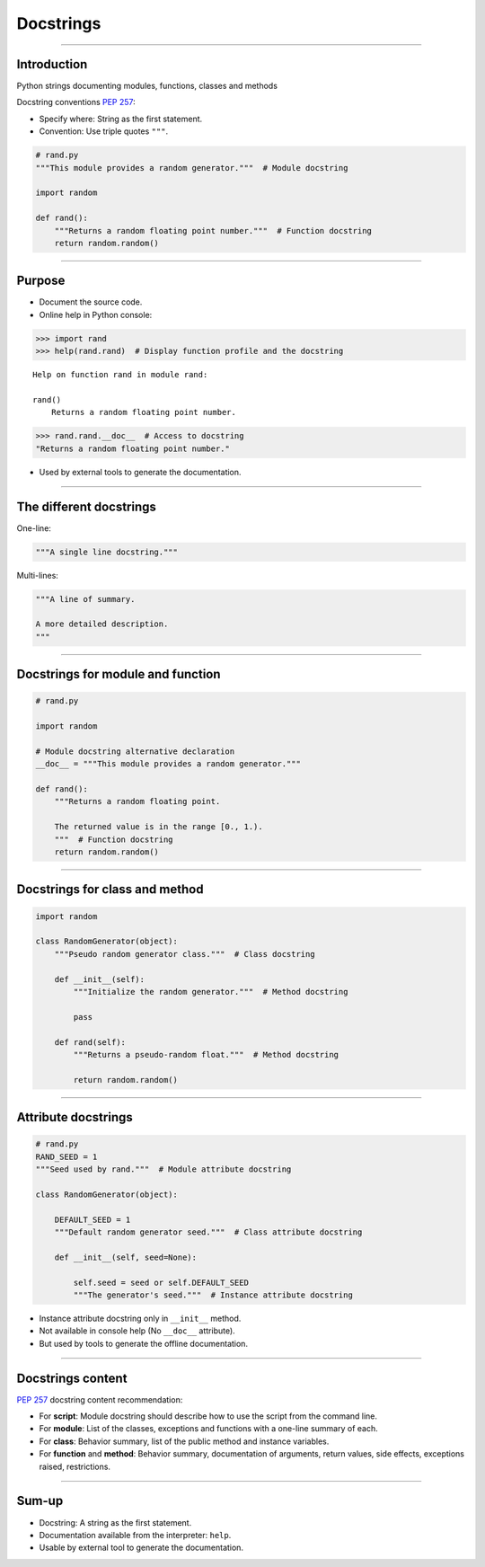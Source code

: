 
Docstrings
----------

\ 

------

Introduction
............

Python strings documenting modules, functions, classes and methods

Docstring conventions `PEP 257 <https://www.python.org/dev/peps/pep-0257/>`_:

- Specify where: String as the first statement.
- Convention: Use triple quotes ``"""``.

.. code-block:: python

   # rand.py
   """This module provides a random generator."""  # Module docstring

   import random

   def rand():
       """Returns a random floating point number."""  # Function docstring
       return random.random()

------

Purpose
.......

- Document the source code.

- Online help in Python console:

.. code-block:: python

  >>> import rand
  >>> help(rand.rand)  # Display function profile and the docstring

::

  Help on function rand in module rand:

  rand()
      Returns a random floating point number.

.. code-block:: python

  >>> rand.rand.__doc__  # Access to docstring
  "Returns a random floating point number."

- Used by external tools to generate the documentation.

------

The different docstrings
........................

One-line:

.. code-block:: python

   """A single line docstring."""

Multi-lines:

.. code-block:: python

   """A line of summary.

   A more detailed description.
   """

------

Docstrings for module and function
..................................

.. code-block:: python

   # rand.py

   import random

   # Module docstring alternative declaration
   __doc__ = """This module provides a random generator."""

   def rand():
       """Returns a random floating point.
       
       The returned value is in the range [0., 1.).
       """  # Function docstring
       return random.random()

------

Docstrings for class and method
...............................

.. code-block:: python

   import random

   class RandomGenerator(object):
       """Pseudo random generator class."""  # Class docstring

       def __init__(self):
           """Initialize the random generator."""  # Method docstring

           pass

       def rand(self):
           """Returns a pseudo-random float."""  # Method docstring

           return random.random()


------

Attribute docstrings
....................

.. code-block:: python

   # rand.py
   RAND_SEED = 1
   """Seed used by rand."""  # Module attribute docstring

   class RandomGenerator(object):

       DEFAULT_SEED = 1
       """Default random generator seed."""  # Class attribute docstring

       def __init__(self, seed=None):
           
           self.seed = seed or self.DEFAULT_SEED
           """The generator's seed."""  # Instance attribute docstring


- Instance attribute docstring only in ``__init__`` method.
- Not available in console help (No ``__doc__`` attribute).
- But used by tools to generate the offline documentation.

------

Docstrings content
..................

`PEP 257 <https://www.python.org/dev/peps/pep-0257/>`_ docstring content recommendation:

- For **script**: Module docstring should describe how to use the script from the command line.
- For **module**: List of the classes, exceptions and functions with a one-line summary of each.
- For **class**: Behavior summary, list of the public method and instance variables.
- For **function** and **method**: Behavior summary, documentation of arguments, return values, side effects, exceptions raised, restrictions.

------

Sum-up
......

- Docstring: A string as the first statement.
- Documentation available from the interpreter: ``help``.
- Usable by external tool to generate the documentation.
